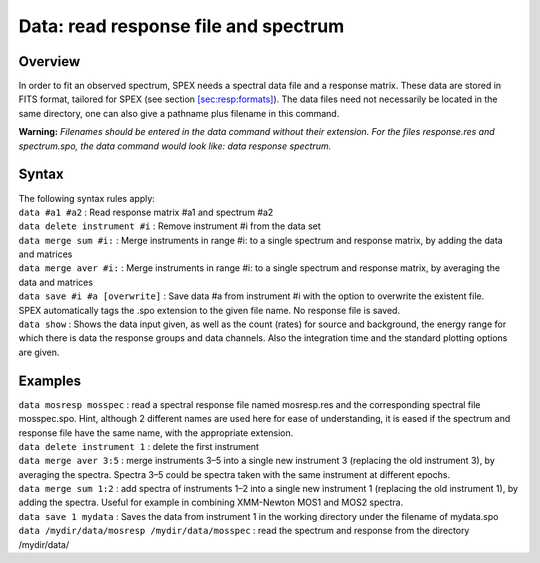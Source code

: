 .. _sec:data:

Data: read response file and spectrum
=====================================

Overview
~~~~~~~~

In order to fit an observed spectrum, SPEX needs a spectral data file
and a response matrix. These data are stored in FITS format, tailored
for SPEX (see section \ `[sec:resp:formats] <#sec:resp:formats>`__). The
data files need not necessarily be located in the same directory, one
can also give a pathname plus filename in this command.

**Warning:** *Filenames should be entered in the data command without
their extension. For the files response.res and spectrum.spo, the data
command would look like: data response spectrum.*

Syntax
~~~~~~

| The following syntax rules apply:
| ``data #a1 #a2`` : Read response matrix #a1 and spectrum #a2
| ``data delete instrument #i`` : Remove instrument #i from the data set
| ``data merge sum #i:`` : Merge instruments in range #i: to a single
  spectrum and response matrix, by adding the data and matrices
| ``data merge aver #i:`` : Merge instruments in range #i: to a single
  spectrum and response matrix, by averaging the data and matrices
| ``data save #i #a [overwrite]`` : Save data #a from instrument #i with
  the option to overwrite the existent file. SPEX automatically tags the
  .spo extension to the given file name. No response file is saved.
| ``data show`` : Shows the data input given, as well as the count
  (rates) for source and background, the energy range for which there is
  data the response groups and data channels. Also the integration time
  and the standard plotting options are given.

Examples
~~~~~~~~

| ``data mosresp mosspec`` : read a spectral response file named
  mosresp.res and the corresponding spectral file mosspec.spo. Hint,
  although 2 different names are used here for ease of understanding, it
  is eased if the spectrum and response file have the same name, with
  the appropriate extension.
| ``data delete instrument 1`` : delete the first instrument
| ``data merge aver 3:5`` : merge instruments 3–5 into a single new
  instrument 3 (replacing the old instrument 3), by averaging the
  spectra. Spectra 3–5 could be spectra taken with the same instrument
  at different epochs.
| ``data merge sum 1:2`` : add spectra of instruments 1–2 into a single
  new instrument 1 (replacing the old instrument 1), by adding the
  spectra. Useful for example in combining XMM-Newton MOS1 and MOS2
  spectra.
| ``data save 1 mydata`` : Saves the data from instrument 1 in the
  working directory under the filename of mydata.spo
| ``data /mydir/data/mosresp /mydir/data/mosspec`` : read the spectrum
  and response from the directory /mydir/data/
